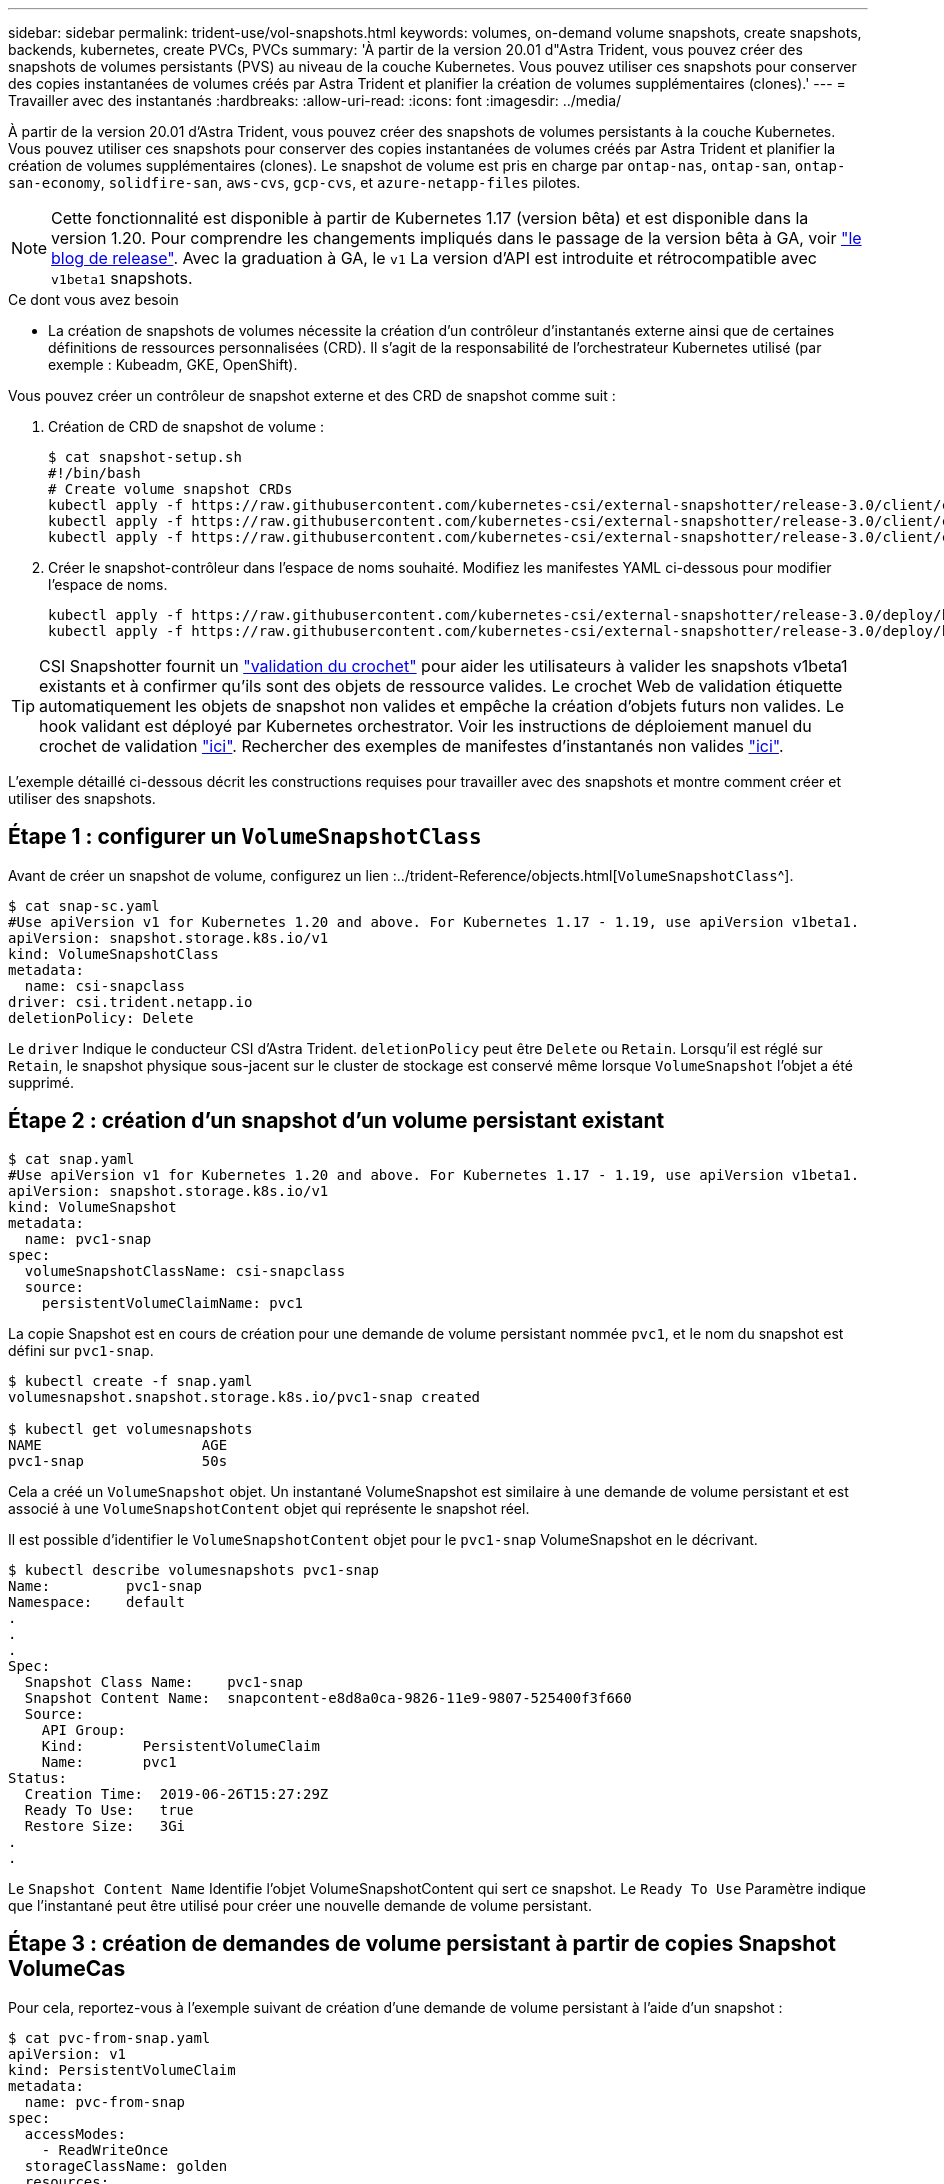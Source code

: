 ---
sidebar: sidebar 
permalink: trident-use/vol-snapshots.html 
keywords: volumes, on-demand volume snapshots, create snapshots, backends, kubernetes, create PVCs, PVCs 
summary: 'À partir de la version 20.01 d"Astra Trident, vous pouvez créer des snapshots de volumes persistants (PVS) au niveau de la couche Kubernetes. Vous pouvez utiliser ces snapshots pour conserver des copies instantanées de volumes créés par Astra Trident et planifier la création de volumes supplémentaires (clones).' 
---
= Travailler avec des instantanés
:hardbreaks:
:allow-uri-read: 
:icons: font
:imagesdir: ../media/


À partir de la version 20.01 d'Astra Trident, vous pouvez créer des snapshots de volumes persistants à la couche Kubernetes. Vous pouvez utiliser ces snapshots pour conserver des copies instantanées de volumes créés par Astra Trident et planifier la création de volumes supplémentaires (clones). Le snapshot de volume est pris en charge par `ontap-nas`, `ontap-san`, `ontap-san-economy`, `solidfire-san`, `aws-cvs`, `gcp-cvs`, et `azure-netapp-files` pilotes.


NOTE: Cette fonctionnalité est disponible à partir de Kubernetes 1.17 (version bêta) et est disponible dans la version 1.20. Pour comprendre les changements impliqués dans le passage de la version bêta à GA, voir https://kubernetes.io/blog/2020/12/10/kubernetes-1.20-volume-snapshot-moves-to-ga/["le blog de release"^]. Avec la graduation à GA, le `v1` La version d'API est introduite et rétrocompatible avec `v1beta1` snapshots.

.Ce dont vous avez besoin
* La création de snapshots de volumes nécessite la création d'un contrôleur d'instantanés externe ainsi que de certaines définitions de ressources personnalisées (CRD). Il s'agit de la responsabilité de l'orchestrateur Kubernetes utilisé (par exemple : Kubeadm, GKE, OpenShift).


Vous pouvez créer un contrôleur de snapshot externe et des CRD de snapshot comme suit :

. Création de CRD de snapshot de volume :
+
[listing]
----
$ cat snapshot-setup.sh
#!/bin/bash
# Create volume snapshot CRDs
kubectl apply -f https://raw.githubusercontent.com/kubernetes-csi/external-snapshotter/release-3.0/client/config/crd/snapshot.storage.k8s.io_volumesnapshotclasses.yaml
kubectl apply -f https://raw.githubusercontent.com/kubernetes-csi/external-snapshotter/release-3.0/client/config/crd/snapshot.storage.k8s.io_volumesnapshotcontents.yaml
kubectl apply -f https://raw.githubusercontent.com/kubernetes-csi/external-snapshotter/release-3.0/client/config/crd/snapshot.storage.k8s.io_volumesnapshots.yaml
----
. Créer le snapshot-contrôleur dans l'espace de noms souhaité. Modifiez les manifestes YAML ci-dessous pour modifier l'espace de noms.
+
[listing]
----
kubectl apply -f https://raw.githubusercontent.com/kubernetes-csi/external-snapshotter/release-3.0/deploy/kubernetes/snapshot-controller/rbac-snapshot-controller.yaml
kubectl apply -f https://raw.githubusercontent.com/kubernetes-csi/external-snapshotter/release-3.0/deploy/kubernetes/snapshot-controller/setup-snapshot-controller.yaml
----



TIP: CSI Snapshotter fournit un https://github.com/kubernetes-csi/external-snapshotter#validating-webhook["validation du crochet"^] pour aider les utilisateurs à valider les snapshots v1beta1 existants et à confirmer qu'ils sont des objets de ressource valides. Le crochet Web de validation étiquette automatiquement les objets de snapshot non valides et empêche la création d'objets futurs non valides. Le hook validant est déployé par Kubernetes orchestrator. Voir les instructions de déploiement manuel du crochet de validation https://github.com/kubernetes-csi/external-snapshotter/blob/release-3.0/deploy/kubernetes/webhook-example/README.md["ici"^]. Rechercher des exemples de manifestes d'instantanés non valides https://github.com/kubernetes-csi/external-snapshotter/tree/release-3.0/examples/kubernetes["ici"^].

L'exemple détaillé ci-dessous décrit les constructions requises pour travailler avec des snapshots et montre comment créer et utiliser des snapshots.



== Étape 1 : configurer un `VolumeSnapshotClass`

Avant de créer un snapshot de volume, configurez un lien :../trident-Reference/objects.html[`VolumeSnapshotClass`^].

[listing]
----
$ cat snap-sc.yaml
#Use apiVersion v1 for Kubernetes 1.20 and above. For Kubernetes 1.17 - 1.19, use apiVersion v1beta1.
apiVersion: snapshot.storage.k8s.io/v1
kind: VolumeSnapshotClass
metadata:
  name: csi-snapclass
driver: csi.trident.netapp.io
deletionPolicy: Delete
----
Le `driver` Indique le conducteur CSI d'Astra Trident. `deletionPolicy` peut être `Delete` ou `Retain`. Lorsqu'il est réglé sur `Retain`, le snapshot physique sous-jacent sur le cluster de stockage est conservé même lorsque `VolumeSnapshot` l'objet a été supprimé.



== Étape 2 : création d'un snapshot d'un volume persistant existant

[listing]
----
$ cat snap.yaml
#Use apiVersion v1 for Kubernetes 1.20 and above. For Kubernetes 1.17 - 1.19, use apiVersion v1beta1.
apiVersion: snapshot.storage.k8s.io/v1
kind: VolumeSnapshot
metadata:
  name: pvc1-snap
spec:
  volumeSnapshotClassName: csi-snapclass
  source:
    persistentVolumeClaimName: pvc1
----
La copie Snapshot est en cours de création pour une demande de volume persistant nommée `pvc1`, et le nom du snapshot est défini sur `pvc1-snap`.

[listing]
----
$ kubectl create -f snap.yaml
volumesnapshot.snapshot.storage.k8s.io/pvc1-snap created

$ kubectl get volumesnapshots
NAME                   AGE
pvc1-snap              50s
----
Cela a créé un `VolumeSnapshot` objet. Un instantané VolumeSnapshot est similaire à une demande de volume persistant et est associé à une `VolumeSnapshotContent` objet qui représente le snapshot réel.

Il est possible d'identifier le `VolumeSnapshotContent` objet pour le `pvc1-snap` VolumeSnapshot en le décrivant.

[listing]
----
$ kubectl describe volumesnapshots pvc1-snap
Name:         pvc1-snap
Namespace:    default
.
.
.
Spec:
  Snapshot Class Name:    pvc1-snap
  Snapshot Content Name:  snapcontent-e8d8a0ca-9826-11e9-9807-525400f3f660
  Source:
    API Group:
    Kind:       PersistentVolumeClaim
    Name:       pvc1
Status:
  Creation Time:  2019-06-26T15:27:29Z
  Ready To Use:   true
  Restore Size:   3Gi
.
.
----
Le `Snapshot Content Name` Identifie l'objet VolumeSnapshotContent qui sert ce snapshot. Le `Ready To Use` Paramètre indique que l'instantané peut être utilisé pour créer une nouvelle demande de volume persistant.



== Étape 3 : création de demandes de volume persistant à partir de copies Snapshot VolumeCas

Pour cela, reportez-vous à l'exemple suivant de création d'une demande de volume persistant à l'aide d'un snapshot :

[listing]
----
$ cat pvc-from-snap.yaml
apiVersion: v1
kind: PersistentVolumeClaim
metadata:
  name: pvc-from-snap
spec:
  accessModes:
    - ReadWriteOnce
  storageClassName: golden
  resources:
    requests:
      storage: 3Gi
  dataSource:
    name: pvc1-snap
    kind: VolumeSnapshot
    apiGroup: snapshot.storage.k8s.io
----
`dataSource` La montre que la demande de volume persistant doit être créée à l'aide d'un Snapshot VolumeSnapshot nommé `pvc1-snap` comme source des données. Cela demande à Astra Trident de créer un volume persistant à partir du snapshot. Une fois la demande de volume persistant créée, elle peut être connectée à un pod et utilisée comme n'importe quel autre PVC.


NOTE: Lors de la suppression d'un volume persistant avec les snapshots associés, le volume Trident correspondant est mis à jour et passe à un état « Suppression ». Pour supprimer le volume Astra Trident, il est nécessaire de supprimer les snapshots du volume.



== Trouvez plus d'informations

* link:../trident-concepts/snapshots.html["Snapshots de volume"^]
* lien :./trident-reference/objects.html[`VolumeSnapshotClass`^]


